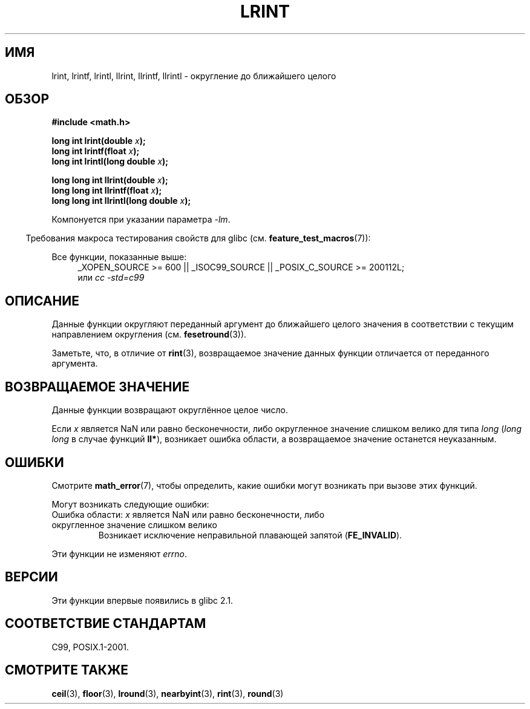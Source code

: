 .\" Copyright 2001 Andries Brouwer <aeb@cwi.nl>.
.\" and Copyright 2008, Linux Foundation, written by Michael Kerrisk
.\"     <mtk.manpages@gmail.com>
.\"
.\" Permission is granted to make and distribute verbatim copies of this
.\" manual provided the copyright notice and this permission notice are
.\" preserved on all copies.
.\"
.\" Permission is granted to copy and distribute modified versions of this
.\" manual under the conditions for verbatim copying, provided that the
.\" entire resulting derived work is distributed under the terms of a
.\" permission notice identical to this one.
.\"
.\" Since the Linux kernel and libraries are constantly changing, this
.\" manual page may be incorrect or out-of-date.  The author(s) assume no
.\" responsibility for errors or omissions, or for damages resulting from
.\" the use of the information contained herein.  The author(s) may not
.\" have taken the same level of care in the production of this manual,
.\" which is licensed free of charge, as they might when working
.\" professionally.
.\"
.\" Formatted or processed versions of this manual, if unaccompanied by
.\" the source, must acknowledge the copyright and authors of this work.
.\"
.\"*******************************************************************
.\"
.\" This file was generated with po4a. Translate the source file.
.\"
.\"*******************************************************************
.TH LRINT 3 2010\-09\-20 "" "Руководство программиста Linux"
.SH ИМЯ
lrint, lrintf, lrintl, llrint, llrintf, llrintl \- округление до ближайшего
целого
.SH ОБЗОР
.nf
\fB#include <math.h>\fP
.sp
\fBlong int lrint(double \fP\fIx\fP\fB);\fP
.br
\fBlong int lrintf(float \fP\fIx\fP\fB);\fP
.br
\fBlong int lrintl(long double \fP\fIx\fP\fB);\fP
.sp
\fBlong long int llrint(double \fP\fIx\fP\fB);\fP
.br
\fBlong long int llrintf(float \fP\fIx\fP\fB);\fP
.br
\fBlong long int llrintl(long double \fP\fIx\fP\fB);\fP
.fi
.sp
Компонуется при указании параметра \fI\-lm\fP.
.sp
.in -4n
Требования макроса тестирования свойств для glibc
(см. \fBfeature_test_macros\fP(7)):
.in
.sp
.ad l
Все функции, показанные выше:
.RS 4
_XOPEN_SOURCE\ >=\ 600 || _ISOC99_SOURCE || _POSIX_C_SOURCE\ >=\ 200112L;
.br
или \fIcc\ \-std=c99\fP
.RE
.ad
.SH ОПИСАНИЕ
Данные функции округляют переданный аргумент до ближайшего целого значения в
соответствии с текущим направлением округления (см. \fBfesetround\fP(3)).

Заметьте, что, в отличие от \fBrint\fP(3), возвращаемое значение данных функции
отличается от переданного аргумента.
.SH "ВОЗВРАЩАЕМОЕ ЗНАЧЕНИЕ"
Данные функции возвращают округлённое целое число.

.\" The return value is -(LONG_MAX - 1) or -(LLONG_MAX -1)
Если \fIx\fP является NaN или равно бесконечности, либо округленное значение
слишком велико для типа \fIlong\fP (\fIlong long\fP в случае функций \fBll*\fP),
возникает ошибка области, а возвращаемое значение останется неуказанным.
.SH ОШИБКИ
Смотрите \fBmath_error\fP(7), чтобы определить, какие ошибки могут возникать
при вызове этих функций.
.PP
Могут возникать следующие ошибки:
.TP 
Ошибка области: \fIx\fP является NaN или равно бесконечности, либо округленное значение слишком велико
.\" .I errno
.\" is set to
.\" .BR EDOM .
Возникает исключение неправильной плавающей запятой (\fBFE_INVALID\fP).
.PP
.\" FIXME . Is it intentional that these functions do not set errno?
.\" Bug raised: http://sources.redhat.com/bugzilla/show_bug.cgi?id=6798
Эти функции не изменяют \fIerrno\fP.
.SH ВЕРСИИ
Эти функции впервые появились в glibc 2.1.
.SH "СООТВЕТСТВИЕ СТАНДАРТАМ"
C99, POSIX.1\-2001.
.SH "СМОТРИТЕ ТАКЖЕ"
\fBceil\fP(3), \fBfloor\fP(3), \fBlround\fP(3), \fBnearbyint\fP(3), \fBrint\fP(3),
\fBround\fP(3)
